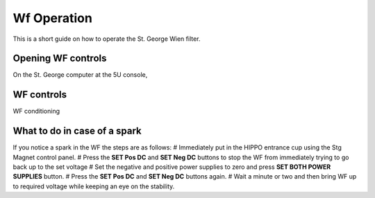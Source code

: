 Wf Operation
============

This is a short guide on how to operate the St. George Wien filter.

Opening WF controls
-------------------
On the St. George computer at the 5U console,



WF controls
-----------




WF conditioning




What to do in case of a spark
-----------------------------
If you notice a spark in the WF the steps are as follows:
# Immediately put in the HIPPO entrance cup using the Stg Magnet control panel. 
# Press the **SET Pos DC** and **SET Neg DC** buttons to stop the WF from immediately trying to go back up to the set voltage
# Set the negative and positive power supplies to zero and press **SET BOTH POWER SUPPLIES** button. 
# Press the **SET Pos DC** and **SET Neg DC** buttons again. 
# Wait a minute or two and then bring WF up to required voltage while keeping an eye on the stability.
